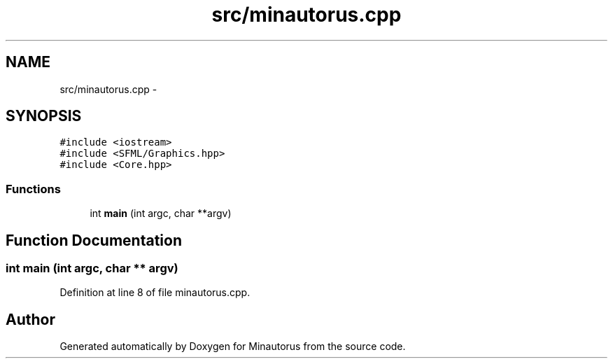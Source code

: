 .TH "src/minautorus.cpp" 3 "Tue Mar 17 2015" "Minautorus" \" -*- nroff -*-
.ad l
.nh
.SH NAME
src/minautorus.cpp \- 
.SH SYNOPSIS
.br
.PP
\fC#include <iostream>\fP
.br
\fC#include <SFML/Graphics\&.hpp>\fP
.br
\fC#include <Core\&.hpp>\fP
.br

.SS "Functions"

.in +1c
.ti -1c
.RI "int \fBmain\fP (int argc, char **argv)"
.br
.in -1c
.SH "Function Documentation"
.PP 
.SS "int main (int argc, char ** argv)"

.PP
Definition at line 8 of file minautorus\&.cpp\&.
.SH "Author"
.PP 
Generated automatically by Doxygen for Minautorus from the source code\&.
